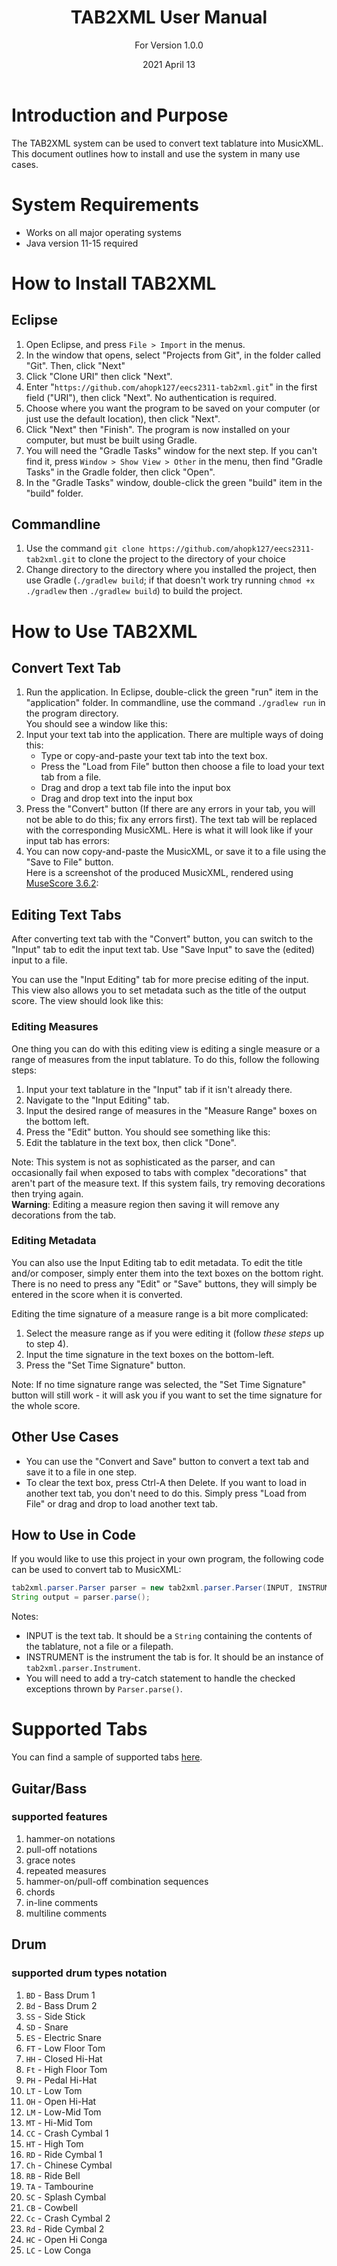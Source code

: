 #+TITLE: TAB2XML User Manual
#+SUBTITLE: For Version 1.0.0
#+DATE: 2021 April 13
#+LaTeX_HEADER: \usepackage[a4paper, lmargin=25mm, rmargin=25mm, tmargin=25mm, bmargin=25mm]{geometry}

#+LaTeX: \newpage

* Introduction and Purpose
  The TAB2XML system can be used to convert text tablature into MusicXML.  This document outlines how to install and use the system in many use cases.
* System Requirements
  - Works on all major operating systems
  - Java version 11-15 required
* How to Install TAB2XML
** Eclipse
   1. Open Eclipse, and press ~File > Import~ in the menus.
      [[../Screenshots/eclipse-install-1.png]]
   2. In the window that opens, select "Projects from Git", in the folder called "Git".  Then, click "Next"
      [[../Screenshots/eclipse-install-2.png]]
   3. Click "Clone URI" then click "Next".
      [[../Screenshots/eclipse-install-3.png]]
   4. Enter "~https://github.com/ahopk127/eecs2311-tab2xml.git~" in the first field ("URI"), then click "Next".  No authentication is required.
      [[../Screenshots/eclipse-install-4.png]]
   5. Choose where you want the program to be saved on your computer (or just use the default location), then click "Next".
      [[../Screenshots/eclipse-install-5.png]]
   6. Click "Next" then "Finish".  The program is now installed on your computer, but must be built using Gradle.
      [[../Screenshots/eclipse-install-7.png]]
   7. You will need the "Gradle Tasks" window for the next step.  If you can't find it, press ~Window > Show View > Other~ in the menu, then find "Gradle Tasks" in the Gradle folder, then click "Open".
      [[../Screenshots/eclipse-build-2.png]]
   8. In the "Gradle Tasks" window, double-click the green "build" item in the "build" folder.
      [[../Screenshots/eclipse-build.png]]
** Commandline
   1. Use the command ~git clone https://github.com/ahopk127/eecs2311-tab2xml.git~ to clone the project to the directory of your choice
   2. Change directory to the directory where you installed the project, then use Gradle (~./gradlew build~; if that doesn't work try running ~chmod +x ./gradlew~ then ~./gradlew build~) to build the project.
#+LaTeX: \newpage

* How to Use TAB2XML
** Convert Text Tab
   1. Run the application.  In Eclipse, double-click the green "run" item in the "application" folder.  In commandline, use the command ~./gradlew run~ in the program directory.\\
      You should see a window like this:
      [[../Screenshots/main-interface-tabbedview-1.0.0.png]]
   2. Input your text tab into the application.  There are multiple ways of doing this:
      - Type or copy-and-paste your text tab into the text box.  
      - Press the "Load from File" button then choose a file to load your text tab from a file.  
      - Drag and drop a text tab file into the input box
      - Drag and drop text into the input box
      [[../Screenshots/sample-inputs-tabbedview-1.0.0.png]]
   3. Press the "Convert" button (If there are any errors in your tab, you will not be able to do this; fix any errors first).  The text tab will be replaced with the corresponding MusicXML.
      [[../Screenshots/converted-20210413-tabbedview.png]]
      Here is what it will look like if your input tab has errors:
      [[../Screenshots/sample-invalid-input-tabbedview.png]]
   4. You can now copy-and-paste the MusicXML, or save it to a file using the "Save to File" button. \\
      Here is a screenshot of the produced MusicXML, rendered using [[https://musescore.org/en/download][MuseScore 3.6.2]]:
      [[../Screenshots/converted-20210413-musescore.png]]
** Editing Text Tabs
   After converting text tab with the "Convert" button, you can switch to the "Input" tab to edit the input text tab.  Use "Save Input" to save the (edited) input to a file.
   
   You can use the "Input Editing" tab for more precise editing of the input.  This view also allows you to set metadata such as the title of the output score.  The view should look like this:
   [[../Screenshots/input-editing-tabbedview-1.0.0.png]]
*** Editing Measures
    One thing you can do with this editing view is editing a single measure or a range of measures from the input tablature.  To do this, follow the following steps:
    1. Input your text tablature in the "Input" tab if it isn't already there.
    2. Navigate to the "Input Editing" tab.
    3. Input the desired range of measures in the "Measure Range" boxes on the bottom left.
    4. Press the "Edit" button.  You should see something like this:
       [[../Screenshots/sample-input-editing-tabbedview.png]]
    5. Edit the tablature in the text box, then click "Done".

    Note: This system is not as sophisticated as the parser, and can occasionally fail when exposed to tabs with complex "decorations" that aren't part of the measure text.  If this system fails, try removing decorations then trying again. \\
    *Warning*: Editing a measure region then saving it will remove any decorations from the tab.
*** Editing Metadata
    You can also use the Input Editing tab to edit metadata.  To edit the title and/or composer, simply enter them into the text boxes on the bottom right.  There is no need to press any "Edit" or "Save" buttons, they will simply be entered in the score when it is converted.

    Editing the time signature of a measure range is a bit more complicated:
    1. Select the measure range as if you were editing it (follow [[*Editing Measures][these steps]] up to step 4).
    2. Input the time signature in the text boxes on the bottom-left.
    3. Press the "Set Time Signature" button.

    Note: If no time signature range was selected, the "Set Time Signature" button will still work - it will ask you if you want to set the time signature for the whole score.
** Other Use Cases
   - You can use the "Convert and Save" button to convert a text tab and save it to a file in one step.
   - To clear the text box, press Ctrl-A then Delete.  If you want to load in another text tab, you don't need to do this.  Simply press "Load from File" or drag and drop to load another text tab.
** How to Use in Code
   If you would like to use this project in your own program, the following code can be used to convert tab to MusicXML:
   
   #+BEGIN_SRC java
     tab2xml.parser.Parser parser = new tab2xml.parser.Parser(INPUT, INSTRUMENT);  
     String output = parser.parse();  
   #+END_SRC

   Notes:
   - INPUT is the text tab.  It should be a ~String~ containing the contents of the tablature, not a file or a filepath.
   - INSTRUMENT is the instrument the tab is for.  It should be an instance of ~tab2xml.parser.Instrument~.
   - You will need to add a try-catch statement to handle the checked exceptions thrown by ~Parser.parse()~.
   
* Supported Tabs
You can find a sample of supported tabs [[https://github.com/ahopk127/eecs2311-tab2xml/tree/develop/src/test/resources/test-tabs][here]].
** Guitar/Bass
*** supported features
  1. hammer-on notations
  2. pull-off notations
  3. grace notes
  4. repeated measures
  5. hammer-on/pull-off combination sequences
  6. chords
  7. in-line comments
  8. multiline comments 
  
** Drum
*** supported drum types notation
  1. ~BD~ - Bass Drum 1
  2. ~Bd~ - Bass Drum 2
  3. ~SS~ - Side Stick
  4. ~SD~ - Snare
  5. ~ES~ - Electric Snare
  6. ~FT~ - Low Floor Tom 
  7. ~HH~ - Closed Hi-Hat
  8. ~Ft~ - High Floor Tom
  9. ~PH~ - Pedal Hi-Hat
  10. ~LT~ - Low Tom
  11. ~OH~ - Open Hi-Hat
  12. ~LM~ - Low-Mid Tom
  13. ~MT~ - Hi-Mid Tom
  14. ~CC~ - Crash Cymbal 1
  15. ~HT~ - High Tom
  16. ~RD~ - Ride Cymbal 1
  17. ~Ch~ - Chinese Cymbal
  18. ~RB~ - Ride Bell
  19. ~TA~ - Tambourine
  20. ~SC~ - Splash Cymbal
  21. ~CB~ - Cowbell
  22. ~Cc~ - Crash Cymbal 2
  23. ~Rd~ - Ride Cymbal 2
  24. ~HC~ - Open Hi Conga
  25. ~LC~ - Low Conga
  
